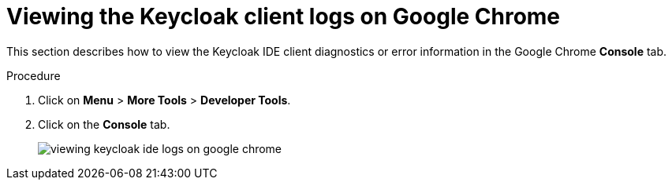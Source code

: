 [id="viewing-keycloak-client-logs-on-google-chrome_{context}"]
= Viewing the Keycloak client logs on Google Chrome

This section describes how to view the Keycloak IDE client diagnostics or error information in the Google Chrome *Console* tab.

.Procedure

. Click on *Menu* > *More Tools* > *Developer Tools*.
. Click on the *Console* tab.
+
image::logs/viewing-keycloak-ide-logs-on-google-chrome.png[]
